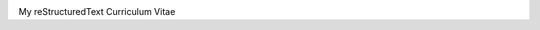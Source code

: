 ..
.. -*- coding: utf-8; tab-width: 4; c-basic-offset: 4; indent-tabs-mode: nil -*-

.. image:: https://api.travis-ci.org/tprrt/curriculum.png?branch=master
    :alt: Travis badge
    :target: https://travis-ci.org/tprrt/curriculum

.. image:: https://circleci.com/gh/tprrt/curriculum.png?style=shield&circle-token=8794b4eb585ada86a0521f8c215903faa223de40
    :alt: Circle badge
    :target: https://circleci.com/gh/tprrt/curriculum

.. .. image:: https://coveralls.io/repos/tprrt/???/badge.png?branch=master
..     :alt: Coveralls badge
..     :target: https://coveralls.io/r/tprrt/???

.. .. image:: https://pypip.in/v/???/badge.png
..     :alt: PyPi badge
..     :target: https://pypi.python.org/pypi/???/

.. .. image:: https://pypip.in/d/???/badge.png
..     :alt: Download badge
..     :target: https://pypi.python.org/pypi/???/

.. .. image:: https://pypip.in/wheel/???/badge.png
..     :alt: Wheel badge
..     :target: https://pypi.python.org/pypi/???/

My reStructuredText Curriculum Vitae

.. .. image:: https://d2weczhvl823v0.cloudfront.net/tprrt/curriculum/trend.png
..     :alt: Bitdeli badge
..     :target: https://bitdeli.com/free
